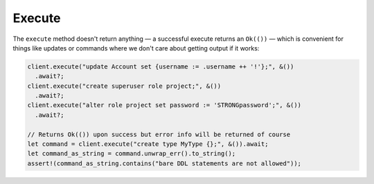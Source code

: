 .. _ref_rust_execute:

Execute
-------

The ``execute`` method doesn't return anything — a successful execute returns
an ``Ok(())`` — which is convenient for things like updates or commands where
we don't care about getting output if it works:

.. code-block:: rust

  client.execute("update Account set {username := .username ++ '!'};", &())
    .await?;
  client.execute("create superuser role project;", &())
    .await?;
  client.execute("alter role project set password := 'STRONGpassword';", &())
    .await?;

  // Returns Ok(()) upon success but error info will be returned of course
  let command = client.execute("create type MyType {};", &()).await;
  let command_as_string = command.unwrap_err().to_string();
  assert!(command_as_string.contains("bare DDL statements are not allowed"));